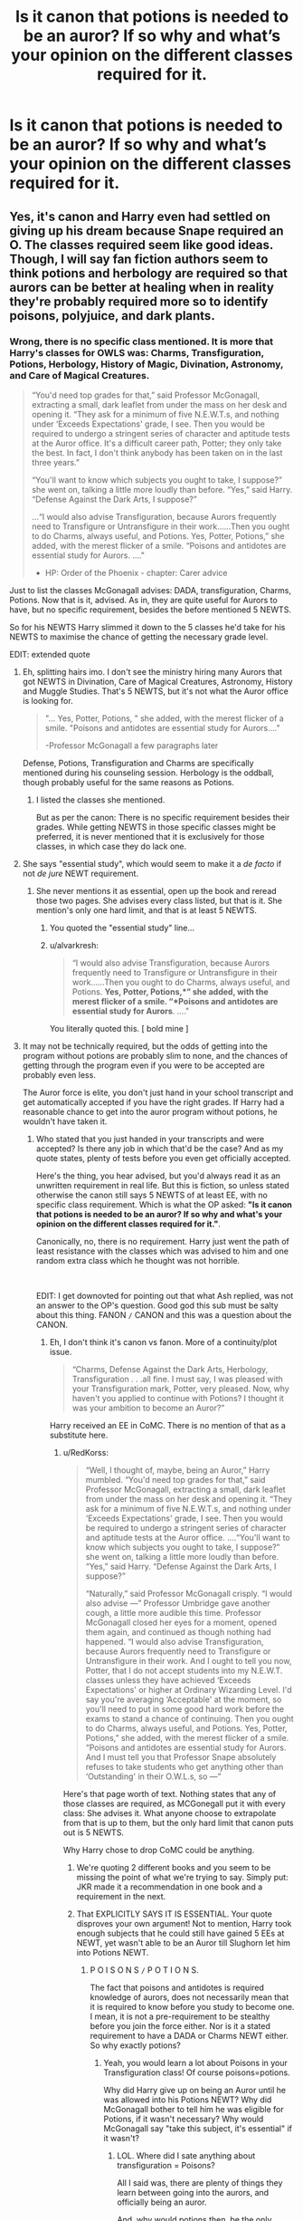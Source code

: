 #+TITLE: Is it canon that potions is needed to be an auror? If so why and what’s your opinion on the different classes required for it.

* Is it canon that potions is needed to be an auror? If so why and what’s your opinion on the different classes required for it.
:PROPERTIES:
:Author: Garanar
:Score: 12
:DateUnix: 1562000836.0
:DateShort: 2019-Jul-01
:FlairText: Discussion
:END:

** Yes, it's canon and Harry even had settled on giving up his dream because Snape required an O. The classes required seem like good ideas. Though, I will say fan fiction authors seem to think potions and herbology are required so that aurors can be better at healing when in reality they're probably required more so to identify poisons, polyjuice, and dark plants.
:PROPERTIES:
:Author: Ash_Lestrange
:Score: 56
:DateUnix: 1562002134.0
:DateShort: 2019-Jul-01
:END:

*** Wrong, there is no specific class mentioned. It is more that Harry's classes for OWLS was: Charms, Transfiguration, Potions, Herbology, History of Magic, Divination, Astronomy, and Care of Magical Creatures.

#+begin_quote
  “You'd need top grades for that,” said Professor McGonagall, extracting a small, dark leaflet from under the mass on her desk and opening it. “They ask for a minimum of five N.E.W.T.s, and nothing under ‘Exceeds Expectations' grade, I see. Then you would be required to undergo a stringent series of character and aptitude tests at the Auror office. It's a difficult career path, Potter; they only take the best. In fact, I don't think anybody has been taken on in the last three years.”

  “You'll want to know which subjects you ought to take, I suppose?” she went on, talking a little more loudly than before. “Yes,” said Harry. “Defense Against the Dark Arts, I suppose?”

  ...“I would also advise Transfiguration, because Aurors frequently need to Transfigure or Untransfigure in their work......Then you ought to do Charms, always useful, and Potions. Yes, Potter, Potions,” she added, with the merest flicker of a smile. “Poisons and antidotes are essential study for Aurors. ...."

  - HP: Order of the Phoenix - chapter: Carer advice
#+end_quote

Just to list the classes McGonagall advises: DADA, transfiguration, Charms, Potions. Now that is it, advised. As in, they are quite useful for Aurors to have, but no specific requirement, besides the before mentioned 5 NEWTS.

So for his NEWTS Harry slimmed it down to the 5 classes he'd take for his NEWTS to maximise the chance of getting the necessary grade level.

EDIT: extended quote
:PROPERTIES:
:Author: RedKorss
:Score: -15
:DateUnix: 1562006077.0
:DateShort: 2019-Jul-01
:END:

**** Eh, splitting hairs imo. I don't see the ministry hiring many Aurors that got NEWTS in Divination, Care of Magical Creatures, Astronomy, History and Muggle Studies. That's 5 NEWTS, but it's not what the Auror office is looking for.

#+begin_quote
  "... Yes, Potter, Potions, " she added, with the merest flicker of a smile. "Poisons and antidotes are essential study for Aurors...."

  -Professor McGonagall a few paragraphs later
#+end_quote

Defense, Potions, Transfiguration and Charms are specifically mentioned during his counseling session. Herbology is the oddball, though probably useful for the same reasons as Potions.
:PROPERTIES:
:Author: streakermaximus
:Score: 22
:DateUnix: 1562008723.0
:DateShort: 2019-Jul-01
:END:

***** I listed the classes she mentioned.

But as per the canon: There is no specific requirement besides their grades. While getting NEWTS in those specific classes might be preferred, it is never mentioned that it is exclusively for those classes, in which case they do lack one.
:PROPERTIES:
:Author: RedKorss
:Score: -5
:DateUnix: 1562009059.0
:DateShort: 2019-Jul-01
:END:


**** She says "essential study", which would seem to make it a /de facto/ if not /de jure/ NEWT requirement.
:PROPERTIES:
:Author: alvarkresh
:Score: 7
:DateUnix: 1562031341.0
:DateShort: 2019-Jul-02
:END:

***** She never mentions it as essential, open up the book and reread those two pages. She advises every class listed, but that is it. She mention's only one hard limit, and that is at least 5 NEWTS.
:PROPERTIES:
:Author: RedKorss
:Score: -2
:DateUnix: 1562047761.0
:DateShort: 2019-Jul-02
:END:

****** You quoted the "essential study" line...
:PROPERTIES:
:Author: Ash_Lestrange
:Score: 7
:DateUnix: 1562048283.0
:DateShort: 2019-Jul-02
:END:


****** u/alvarkresh:
#+begin_quote
  “I would also advise Transfiguration, because Aurors frequently need to Transfigure or Untransfigure in their work......Then you ought to do Charms, always useful, and Potions. *Yes, Potter, Potions,*” she added, with the merest flicker of a smile. “*Poisons and antidotes are essential study for Aurors*. ...."
#+end_quote

You literally quoted this. [ bold mine ]
:PROPERTIES:
:Author: alvarkresh
:Score: 2
:DateUnix: 1562073158.0
:DateShort: 2019-Jul-02
:END:


**** It may not be technically required, but the odds of getting into the program without potions are probably slim to none, and the chances of getting through the program even if you were to be accepted are probably even less.

The Auror force is elite, you don't just hand in your school transcript and get automatically accepted if you have the right grades. If Harry had a reasonable chance to get into the auror program without potions, he wouldn't have taken it.
:PROPERTIES:
:Author: sackofgarbage
:Score: 3
:DateUnix: 1562009637.0
:DateShort: 2019-Jul-02
:END:

***** Who stated that you just handed in your transcripts and were accepted? Is there any job in which that'd be the case? And as my quote states, plenty of tests before you even get officially accepted.

Here's the thing, you hear advised, but you'd always read it as an unwritten requirement in real life. But this is fiction, so unless stated otherwise the canon still says 5 NEWTS of at least EE, with no specific class requirement. Which is what the OP asked: *"Is it canon that potions is needed to be an auror? If so why and what's your opinion on the different classes required for it."*.

Canonically, no, there is no requirement. Harry just went the path of least resistance with the classes which was advised to him and one random extra class which he thought was not horrible.

​

EDIT: I get downovted for pointing out that what Ash replied, was not an answer to the OP's question. Good god this sub must be salty about this thing. FANON =/= CANON and this was a question about the CANON.
:PROPERTIES:
:Author: RedKorss
:Score: -3
:DateUnix: 1562010072.0
:DateShort: 2019-Jul-02
:END:

****** Eh, I don't think it's canon vs fanon. More of a continuity/plot issue.

#+begin_quote
  “Charms, Defense Against the Dark Arts, Herbology, Transfiguration . . .all fine. I must say, I was pleased with your Transfiguration mark, Potter, very pleased. Now, why haven't you applied to continue with Potions? I thought it was your ambition to become an Auror?”
#+end_quote

Harry received an EE in CoMC. There is no mention of that as a substitute here.
:PROPERTIES:
:Author: Ash_Lestrange
:Score: 1
:DateUnix: 1562033165.0
:DateShort: 2019-Jul-02
:END:

******* u/RedKorss:
#+begin_quote
  “Well, I thought of, maybe, being an Auror,” Harry mumbled. “You'd need top grades for that,” said Professor McGonagall, extracting a small, dark leaflet from under the mass on her desk and opening it. “They ask for a minimum of five N.E.W.T.s, and nothing under ‘Exceeds Expectations' grade, I see. Then you would be required to undergo a stringent series of character and aptitude tests at the Auror office. ....“You'll want to know which subjects you ought to take, I suppose?” she went on, talking a little more loudly than before. “Yes,” said Harry. “Defense Against the Dark Arts, I suppose?”

  “Naturally,” said Professor McGonagall crisply. “I would also advise ---” Professor Umbridge gave another cough, a little more audible this time. Professor McGonagall closed her eyes for a moment, opened them again, and continued as though nothing had happened. “I would also advise Transfiguration, because Aurors frequently need to Transfigure or Untransfigure in their work. And I ought to tell you now, Potter, that I do not accept students into my N.E.W.T. classes unless they have achieved ‘Exceeds Expectations' or higher at Ordinary Wizarding Level. I'd say you're averaging ‘Acceptable' at the moment, so you'll need to put in some good hard work before the exams to stand a chance of continuing. Then you ought to do Charms, always useful, and Potions. Yes, Potter, Potions,” she added, with the merest flicker of a smile. “Poisons and antidotes are essential study for Aurors. And I must tell you that Professor Snape absolutely refuses to take students who get anything other than ‘Outstanding' in their O.W.L.s, so ---”
#+end_quote

Here's that page worth of text. Nothing states that any of those classes are required, as MCGonegall put it with every class: She advises it. What anyone choose to extrapolate from that is up to them, but the only hard limit that canon puts out is 5 NEWTS.

Why Harry chose to drop CoMC could be anything.
:PROPERTIES:
:Author: RedKorss
:Score: 0
:DateUnix: 1562047686.0
:DateShort: 2019-Jul-02
:END:

******** We're quoting 2 different books and you seem to be missing the point of what we're trying to say. Simply put: JKR made it a recommendation in one book and a requirement in the next.
:PROPERTIES:
:Author: Ash_Lestrange
:Score: 2
:DateUnix: 1562048058.0
:DateShort: 2019-Jul-02
:END:


******** That EXPLICITLY SAYS IT IS ESSENTIAL. Your quote disproves your own argument! Not to mention, Harry took enough subjects that he could still have gained 5 EEs at NEWT, yet wasn't able to be an Auror till Slughorn let him into Potions NEWT.
:PROPERTIES:
:Author: KillAutolockers
:Score: 1
:DateUnix: 1562164266.0
:DateShort: 2019-Jul-03
:END:

********* P O I S O N S =/= P O T I O N S.

The fact that poisons and antidotes is required knowledge of aurors, does not necessarily mean that it is required to know before you study to become one. I mean, it is not a pre-requirement to be stealthy before you join the force either. Nor is it a stated requirement to have a DADA or Charms NEWT either. So why exactly potions?
:PROPERTIES:
:Author: RedKorss
:Score: 0
:DateUnix: 1562165947.0
:DateShort: 2019-Jul-03
:END:

********** Yeah, you would learn a lot about Poisons in your Transfiguration class! Of course poisons=potions.

Why did Harry give up on being an Auror until he was allowed into his Potions NEWT? Why did McGonagall bother to tell him he was eligible for Potions, if it wasn't necessary? Why would McGonagall say "take this subject, it's essential" if it wasn't?
:PROPERTIES:
:Author: KillAutolockers
:Score: 1
:DateUnix: 1562166149.0
:DateShort: 2019-Jul-03
:END:

*********** LOL. Where did I sate anything about transfiguration = Poisons?

All I said was, there are plenty of things they learn between going into the aurors, and officially being an auror.

And, why would potions then, be the only requirement?

And really, the only other class he could've taken was CoMC, you think that'd work better than potions if one applied to the aurors?
:PROPERTIES:
:Author: RedKorss
:Score: 1
:DateUnix: 1562166480.0
:DateShort: 2019-Jul-03
:END:

************ When you implied that learning about poisons wasn't a part of potions. I was responding by pointing out that poisons could only logically be part of potions.

Again: why would McGonagall bother finding Harry and telling him to get to Slughorn's class, if the only requirement is 5 NEWTs?

Harry was taking 5 NEWTs. Yet he did not believe he could possibly be an auror. Thus, there MUST be a requirement beyond having 5 NEWTs. And, given that the only subject McGonagall describes as "essential" that he isn't studying is Potions....well it doesn't take a genius to work that out.

And I never said Potions was the only requirement. Don't put words in my mouth. You're the one claiming that having NEWTs in Runes, CoMC, Divination, Charms and Arithmancy is enough to be an Auror.
:PROPERTIES:
:Author: KillAutolockers
:Score: 1
:DateUnix: 1562166783.0
:DateShort: 2019-Jul-03
:END:


**** Why is this being downvoted? This is the answer with a textual quote to back it up. She gives the number of required NEWTS and lists recommended classes. Anything beyond that is fannon extrapolation (which isn't bad, but also is not strictly correct....like most of fanfiction).
:PROPERTIES:
:Author: Dalai_Java
:Score: -3
:DateUnix: 1562031261.0
:DateShort: 2019-Jul-02
:END:

***** ISTR in HBP, Harry is at first disheartened at getting an E in Potions for an OWL because it would block him from his Auror aspirations, but ofc Slughorn's presence saves the day there. :P

(So, reading between the lines, JKR intended us to take-away from that tidbit that Potions is, as I noted above, a requirement at least /de facto/.)
:PROPERTIES:
:Author: alvarkresh
:Score: 8
:DateUnix: 1562031399.0
:DateShort: 2019-Jul-02
:END:


** Yes, Professor McGonagall told Harry in their meeting in 5th year with Umbridge, that he needed Potions to be an Auror.

I imagine its for similar reason cops need to have medical training. It most likely helps to know about different potions, and ingredients that people have come in contact with or that can help them do their jobs. Auror's probably make their own healing potions, poly juice, and veritaserum, along with knowing about poisons, and other potions that help with the job.
:PROPERTIES:
:Author: BasiliskSlayer1980
:Score: 16
:DateUnix: 1562002961.0
:DateShort: 2019-Jul-01
:END:


** Nope, [[https://harrypotter.fandom.com/wiki/Auror#Requirements][Auror Requirements]]. It is only suggested to be. All though as some on here says, it is if nothing else quite beneficial for most to have a good overview of the more advanced parts of potions so as to identify them more easily. And more knowing the more advanced aspects, mean that there is less chance of the same detail falling trough the cracks at a critical moment for everybody.
:PROPERTIES:
:Author: RedKorss
:Score: 4
:DateUnix: 1562002285.0
:DateShort: 2019-Jul-01
:END:


** McGonagall gives Watsonion justifications, but really, Rowling just wanted to keep focusing on the classes she'd spent the most time writing about, which, y'know, makes sense, but it's still a little disappointing that Harry's school life doesn't change much from year 1 to year 6.
:PROPERTIES:
:Author: DeliSoupItExplodes
:Score: 3
:DateUnix: 1562015721.0
:DateShort: 2019-Jul-02
:END:


** Canon is less clear about this than this thread would have you believe so far. McGonagall makes suggestions to Harry, but doesn't claim that anything is mandatory.

“Yes,” said Harry. “Defense Against the Dark Arts, I suppose?” “Naturally,” said Professor McGonagall crisply......" “I would also advise Transfiguration....." "Then you ought to do Charms, always useful, and Potions...."

But then later, in book 6, Harry's reaction says something different: "This was the end of his ambition to become an Auror. He had not secured the required Potions grade."

So take your pick. Was McGonagall misspeaking when she implied potions was optional, or was Harry simply grasping the wrong end of the stick when he thought it was compulsory?
:PROPERTIES:
:Author: rpeh
:Score: 1
:DateUnix: 1562058764.0
:DateShort: 2019-Jul-02
:END:

*** wish i had friends like you :)
:PROPERTIES:
:Score: 2
:DateUnix: 1562058770.0
:DateShort: 2019-Jul-02
:END:

**** Thank you!
:PROPERTIES:
:Author: rpeh
:Score: 1
:DateUnix: 1562059752.0
:DateShort: 2019-Jul-02
:END:


** Half of the plot of HBP wouldn't exist if not for the fact that Harry gave up on becoming an Auror due to his not being able to get a Potions NEWT, only to be given that opportunity by Slughorn, arriving late and finding Snape's book since he didn't buy one.

With that in mind, I physically don't understand how anyone could argue it's not a requirement.
:PROPERTIES:
:Author: KillAutolockers
:Score: 0
:DateUnix: 1562164405.0
:DateShort: 2019-Jul-03
:END:

*** But how does potions help an auror? Especially as taught by snape. “Instructions are on the board, begin” is canon isn't it? And aurors are supposed to be dark wizard fighters not your generic police force right?
:PROPERTIES:
:Author: Garanar
:Score: 1
:DateUnix: 1562174480.0
:DateShort: 2019-Jul-03
:END:
